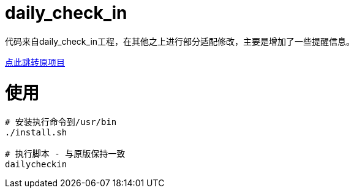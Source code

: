= daily_check_in

代码来自daily_check_in工程，在其他之上进行部分适配修改，主要是增加了一些提醒信息。

link:https://github.com/Sitoi/DailyCheckIn[点此跳转原项目]

= 使用

[source, bash]
----
# 安装执行命令到/usr/bin
./install.sh

# 执行脚本 - 与原版保持一致
dailycheckin
----
